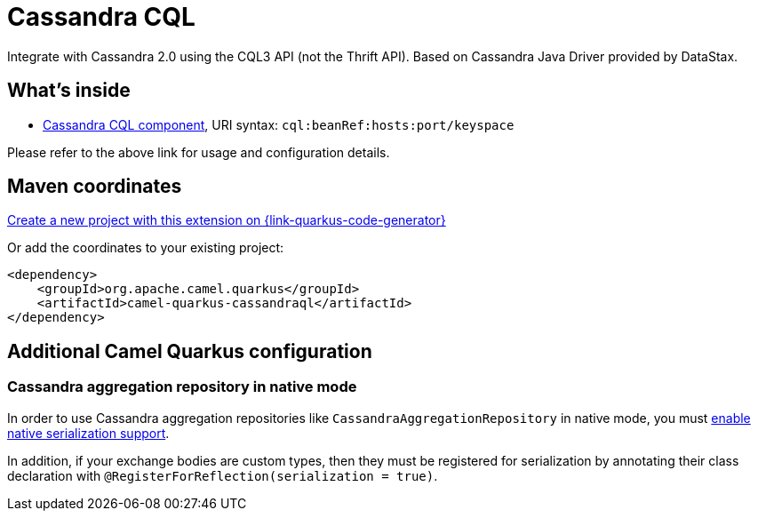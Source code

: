 // Do not edit directly!
// This file was generated by camel-quarkus-maven-plugin:update-extension-doc-page
[id="extensions-cassandraql"]
= Cassandra CQL
:page-aliases: extensions/cassandraql.adoc
:linkattrs:
:cq-artifact-id: camel-quarkus-cassandraql
:cq-native-supported: true
:cq-status: Stable
:cq-status-deprecation: Stable
:cq-description: Integrate with Cassandra 2.0 using the CQL3 API (not the Thrift API). Based on Cassandra Java Driver provided by DataStax.
:cq-deprecated: false
:cq-jvm-since: 1.0.0
:cq-native-since: 1.7.0

ifeval::[{doc-show-badges} == true]
[.badges]
[.badge-key]##JVM since##[.badge-supported]##1.0.0## [.badge-key]##Native since##[.badge-supported]##1.7.0##
endif::[]

Integrate with Cassandra 2.0 using the CQL3 API (not the Thrift API). Based on Cassandra Java Driver provided by DataStax.

[id="extensions-cassandraql-whats-inside"]
== What's inside

* xref:{cq-camel-components}::cql-component.adoc[Cassandra CQL component], URI syntax: `cql:beanRef:hosts:port/keyspace`

Please refer to the above link for usage and configuration details.

[id="extensions-cassandraql-maven-coordinates"]
== Maven coordinates

https://{link-quarkus-code-generator}/?extension-search=camel-quarkus-cassandraql[Create a new project with this extension on {link-quarkus-code-generator}, window="_blank"]

Or add the coordinates to your existing project:

[source,xml]
----
<dependency>
    <groupId>org.apache.camel.quarkus</groupId>
    <artifactId>camel-quarkus-cassandraql</artifactId>
</dependency>
----
ifeval::[{doc-show-user-guide-link} == true]
Check the xref:user-guide/index.adoc[User guide] for more information about writing Camel Quarkus applications.
endif::[]

[id="extensions-cassandraql-additional-camel-quarkus-configuration"]
== Additional Camel Quarkus configuration

[id="extensions-cassandraql-configuration-cassandra-aggregation-repository-in-native-mode"]
=== Cassandra aggregation repository in native mode

In order to use Cassandra aggregation repositories like `CassandraAggregationRepository` in native mode, you must xref:extensions/core.adoc#quarkus-camel-native-reflection-serialization-enabled[enable native serialization support].

In addition, if your exchange bodies are custom types, then they must be registered for serialization by annotating their class declaration with `@RegisterForReflection(serialization = true)`.

